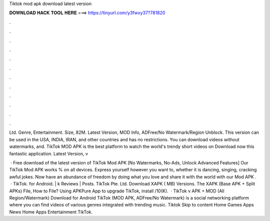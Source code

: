 Tiktok mod apk download latest version



𝐃𝐎𝐖𝐍𝐋𝐎𝐀𝐃 𝐇𝐀𝐂𝐊 𝐓𝐎𝐎𝐋 𝐇𝐄𝐑𝐄 ===> https://tinyurl.com/y3fwxy37?781820



.



.



.



.



.



.



.



.



.



.



.



.

Ltd. Genre, Entertainment. Size, 82M. Latest Version, MOD Info, ADFree/No Watermark/Region Unblock. This version can be used in the USA, INDIA, IRAN, and other countries and has no restrictions. You can download videos without watermarks, and. TikTok MOD APK is the best platform to watch the world's trendy short videos on Download now this fantastic application. Latest Version, v

 · Free download of the latest version of TikTok Mod APK [No Watermarks, No-Ads, Unlock Advanced Features] Our TikTok Mod APK works % on all devices. Express yourself however you want to, whether it is dancing, singing, cracking awful jokes. Now have an abundance of freedom by doing what you love and share it with the world with our Mod APK .  · TikTok. for Android. | k Reviews | Posts. TikTok Pte. Ltd. Download XAPK ( MB) Versions. The XAPK (Base APK + Split APKs) File, How to  File? Using APKPure App to upgrade TikTok, install /10(K).  · TikTok v APK + MOD (All Region/Watermark) Download for Android TikTok (MOD APK, ADFree/No Watermark) is a social networking platform where you can find videos of various genres integrated with trending music. Tiktok Skip to content  Home Games Apps News Home Apps Entertainment TikTok.
